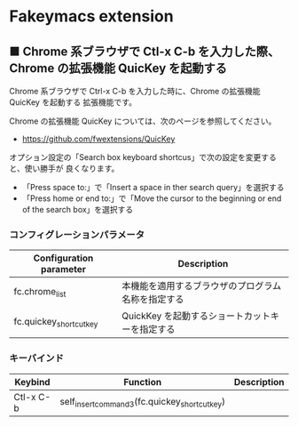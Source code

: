 #+STARTUP: showall indent

* Fakeymacs extension

** ■ Chrome 系ブラウザで Ctl-x C-b を入力した際、Chrome の拡張機能 QuicKey を起動する

Chrome 系ブラウザで Ctrl-x C-b を入力した時に、Chrome の拡張機能 QuicKey を起動する
拡張機能です。

Chrome の拡張機能 QuicKey については、次のページを参照してください。

- https://github.com/fwextensions/QuicKey

オプション設定の「Search box keyboard shortcus」で次の設定を変更すると、使い勝手が
良くなります。

- 「Press space to:」で「Insert a space in ther search query」を選択する
- 「Press home or end to:」で「Move the cursor to the beginning or end of the search box」を選択する

*** コンフィグレーションパラメータ

|-------------------------+----------------------------------------------------|
| Configuration parameter | Description                                        |
|-------------------------+----------------------------------------------------|
| fc.chrome_list          | 本機能を適用するブラウザのプログラム名称を指定する |
| fc.quickey_shortcut_key | QuickKey を起動するショートカットキーを指定する    |
|-------------------------+----------------------------------------------------|

*** キーバインド

|-----------+-----------------------------------------------+-------------|
| Keybind   | Function                                      | Description |
|-----------+-----------------------------------------------+-------------|
| Ctl-x C-b | self_insert_command3(fc.quickey_shortcut_key) |             |
|-----------+-----------------------------------------------+-------------|
